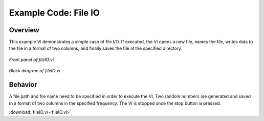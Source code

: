 .. _fileio_index:

Example Code: File IO
=====================

Overview
^^^^^^^^

This example VI demonstrates a simple case of file I/O. If executed, the VI opens a new file, names the file, writes data to the file in a format of two columns, and finally saves the file at the specified directory.

.. figure:: fileio_front_panel.png
  :align: center
  :scale: 60%

  `Front panel of fileIO.vi`

.. figure:: fileio_block_diagram.png
  :align: center
  :scale: 60%

  `Block diagram of fileIO.vi`

Behavior
^^^^^^^^

A file path and file name need to be specified in order to execute the VI. Two random numbers are generated and saved in a format of two columns in the specified frequency. The VI is stopped once the stop button is pressed.

:download:`fileIO.vi <fileIO.vi>`


